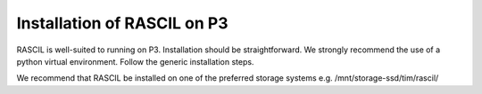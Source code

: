 .. _rascil_P3_install:

Installation of RASCIL on P3
============================

RASCIL is well-suited to running on P3. Installation should be straightforward. We strongly recommend the use of a python virtual environment. Follow the generic installation steps.

We recommend that RASCIL be installed on one of the preferred storage systems e.g. /mnt/storage-ssd/tim/rascil/

.. _feedback: mailto:realtimcornwell@gmail.com
